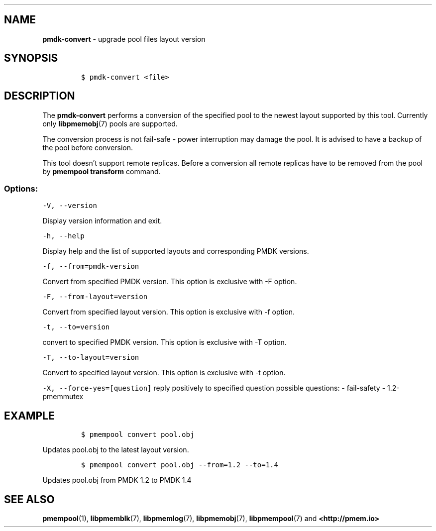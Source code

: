 .\" Automatically generated by Pandoc 2.0.6
.\"
.TH "" "" "2020-03-19" "PMDK - pmem Tools version 1.5" "PMDK Programmer's Manual"
.hy
.\" SPDX-License-Identifier: BSD-3-Clause
.\" Copyright 2014-2020, Intel Corporation
.SH NAME
.PP
\f[B]pmdk\-convert\f[] \- upgrade pool files layout version
.SH SYNOPSIS
.IP
.nf
\f[C]
$\ pmdk\-convert\ <file>
\f[]
.fi
.SH DESCRIPTION
.PP
The \f[B]pmdk\-convert\f[] performs a conversion of the specified pool
to the newest layout supported by this tool.
Currently only \f[B]libpmemobj\f[](7) pools are supported.
.PP
The conversion process is not fail\-safe \- power interruption may
damage the pool.
It is advised to have a backup of the pool before conversion.
.PP
This tool doesn't support remote replicas.
Before a conversion all remote replicas have to be removed from the pool
by \f[B]pmempool transform\f[] command.
.SS Options:
.PP
\f[C]\-V,\ \-\-version\f[]
.PP
Display version information and exit.
.PP
\f[C]\-h,\ \-\-help\f[]
.PP
Display help and the list of supported layouts and corresponding PMDK
versions.
.PP
\f[C]\-f,\ \-\-from=pmdk\-version\f[]
.PP
Convert from specified PMDK version.
This option is exclusive with \-F option.
.PP
\f[C]\-F,\ \-\-from\-layout=version\f[]
.PP
Convert from specified layout version.
This option is exclusive with \-f option.
.PP
\f[C]\-t,\ \-\-to=version\f[]
.PP
convert to specified PMDK version.
This option is exclusive with \-T option.
.PP
\f[C]\-T,\ \-\-to\-layout=version\f[]
.PP
Convert to specified layout version.
This option is exclusive with \-t option.
.PP
\f[C]\-X,\ \-\-force\-yes=[question]\f[] reply positively to specified
question possible questions: \- fail\-safety \- 1.2\-pmemmutex
.SH EXAMPLE
.IP
.nf
\f[C]
$\ pmempool\ convert\ pool.obj
\f[]
.fi
.PP
Updates pool.obj to the latest layout version.
.IP
.nf
\f[C]
$\ pmempool\ convert\ pool.obj\ \-\-from=1.2\ \-\-to=1.4
\f[]
.fi
.PP
Updates pool.obj from PMDK 1.2 to PMDK 1.4
.SH SEE ALSO
.PP
\f[B]pmempool\f[](1), \f[B]libpmemblk\f[](7), \f[B]libpmemlog\f[](7),
\f[B]libpmemobj\f[](7), \f[B]libpmempool\f[](7) and
\f[B]<http://pmem.io>\f[]

